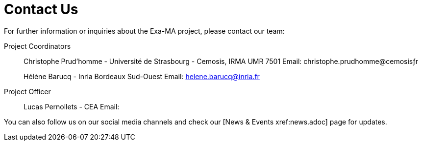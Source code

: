 = Contact Us

For further information or inquiries about the Exa-MA project, please contact our team:

Project Coordinators::
Christophe Prud'homme - Université de Strasbourg  - Cemosis, IRMA UMR 7501
Email: christophe.prudhomme@cemosisƒr
+
Hélène Barucq - Inria Bordeaux Sud-Ouest
Email: helene.barucq@inria.fr

Project Officer::
  Lucas Pernollets - CEA
  Email:


You can also follow us on our social media channels and check our [News & Events xref:news.adoc] page for updates.